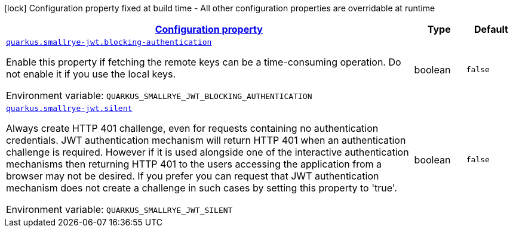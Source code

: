 
:summaryTableId: quarkus-smallrye-jwt-auth-small-rye-jwt-config
[.configuration-legend]
icon:lock[title=Fixed at build time] Configuration property fixed at build time - All other configuration properties are overridable at runtime
[.configuration-reference, cols="80,.^10,.^10"]
|===

h|[[quarkus-smallrye-jwt-auth-small-rye-jwt-config_configuration]]link:#quarkus-smallrye-jwt-auth-small-rye-jwt-config_configuration[Configuration property]

h|Type
h|Default

a| [[quarkus-smallrye-jwt-auth-small-rye-jwt-config_quarkus-smallrye-jwt-blocking-authentication]]`link:#quarkus-smallrye-jwt-auth-small-rye-jwt-config_quarkus-smallrye-jwt-blocking-authentication[quarkus.smallrye-jwt.blocking-authentication]`


[.description]
--
Enable this property if fetching the remote keys can be a time-consuming operation. Do not enable it if you use the local keys.

ifdef::add-copy-button-to-env-var[]
Environment variable: env_var_with_copy_button:+++QUARKUS_SMALLRYE_JWT_BLOCKING_AUTHENTICATION+++[]
endif::add-copy-button-to-env-var[]
ifndef::add-copy-button-to-env-var[]
Environment variable: `+++QUARKUS_SMALLRYE_JWT_BLOCKING_AUTHENTICATION+++`
endif::add-copy-button-to-env-var[]
--|boolean 
|`false`


a| [[quarkus-smallrye-jwt-auth-small-rye-jwt-config_quarkus-smallrye-jwt-silent]]`link:#quarkus-smallrye-jwt-auth-small-rye-jwt-config_quarkus-smallrye-jwt-silent[quarkus.smallrye-jwt.silent]`


[.description]
--
Always create HTTP 401 challenge, even for requests containing no authentication credentials. JWT authentication mechanism will return HTTP 401 when an authentication challenge is required. However if it is used alongside one of the interactive authentication mechanisms then returning HTTP 401 to the users accessing the application from a browser may not be desired. If you prefer you can request that JWT authentication mechanism does not create a challenge in such cases by setting this property to 'true'.

ifdef::add-copy-button-to-env-var[]
Environment variable: env_var_with_copy_button:+++QUARKUS_SMALLRYE_JWT_SILENT+++[]
endif::add-copy-button-to-env-var[]
ifndef::add-copy-button-to-env-var[]
Environment variable: `+++QUARKUS_SMALLRYE_JWT_SILENT+++`
endif::add-copy-button-to-env-var[]
--|boolean 
|`false`

|===